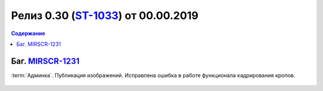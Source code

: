**********************************************
Релиз 0.30 (ST-1033_) от 00.00.2019
**********************************************

.. _ST-1033: https://mir24tv.atlassian.net/browse/ST-1033

.. contents:: Содержание
   :depth: 2

Баг. MIRSCR-1231_
------------------------------------------
:term:`Админка`. Публикация изображений. Исправлена ошибка в работе функционала кадрирования кропов.




.. figure:: /images/admin/images_attach/img_attach_block.jpg
   :scale: 70 %

..	_MIRSCR-1231: https://mir24tv.atlassian.net/browse/MIRSCR-1231
..	_MIRSCR-1218: https://mir24tv.atlassian.net/browse/MIRSCR-1218
..	_MIRSCR-1167: https://mir24tv.atlassian.net/browse/MIRSCR-1167
..	_MIRSCR-1168: https://mir24tv.atlassian.net/browse/MIRSCR-1168
..	_MIRSCR-1169: https://mir24tv.atlassian.net/browse/MIRSCR-1169
..	_MIRSCR-1170: https://mir24tv.atlassian.net/browse/MIRSCR-1170


.. raw:: html

    <style media="screen">
        .figure img {
          box-shadow: #C3BBBB 3.5px 4px 4.4px 0.5px;
          margin-bottom: 7px;}
    </style>
